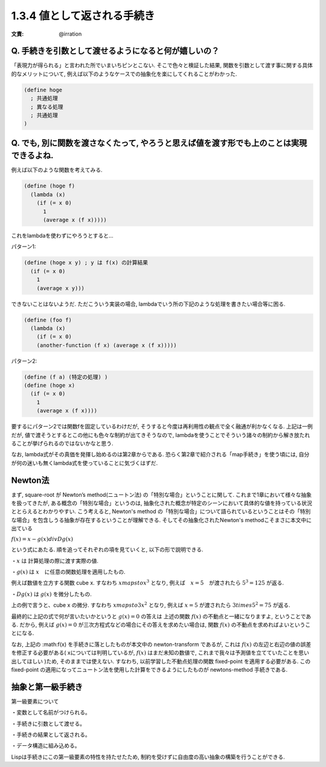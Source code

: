1.3.4 値として返される手続き
==========================================

:文責: @irration

------------------------------------------
Q. 手続きを引数として渡せるようになると何が嬉しいの？
------------------------------------------

「表現力が得られる」と言われた所でいまいちピンとこない.
そこで色々と検証した結果, 関数を引数として渡す事に関する具体的なメリットについて, 例えば以下のようなケースでの抽象化を楽にしてくれることがわかった.

.. sourcecode:: scheme

  (define hoge
    ; 共通処理
    ; 異なる処理
    ; 共通処理
  )

------------------------------------------
Q. でも, 別に関数を渡さなくたって, やろうと思えば値を渡す形でも上のことは実現できるよね.
------------------------------------------

例えば以下のような関数を考えてみる.

.. sourcecode:: scheme

  (define (hoge f)
    (lambda (x)
      (if (= x 0)
        1
        (average x (f x)))))

これをlambdaを使わずにやろうとすると...

パターン1: 

.. sourcecode:: scheme

  (define (hoge x y) ; y は f(x) の計算結果
    (if (= x 0)
      1
      (average x y)))

できないことはないようだ. ただこういう実装の場合,
lambdaでいう所の下記のような処理を書きたい場合等に困る.

.. sourcecode:: scheme

  (define (foo f)
    (lambda (x)
      (if (= x 0)
      (another-function (f x) (average x (f x)))))

パターン2: 

.. sourcecode:: scheme

  (define (f a) (特定の処理) )
  (define (hoge x)
    (if (= x 0)
      1
      (average x (f x))))

要するにパターン2では関数fを固定しているわけだが, そうすると今度は再利用性の観点で全く融通が利かなくなる.　　
上記は一例だが, 値で渡そうとするとこの他にも色々な制約が出てきそうなので, lambdaを使うことでそういう諸々の制約から解き放たれることが挙げられるのではないかなと思う.

なお, lambda式がその真価を発揮し始めるのは第2章からである. 恐らく第2章で紹介される「map手続き」を使う頃には, 自分が何の迷いも無くlambda式を使っていることに気づくはずだ.

------------------------------------------
Newton法
------------------------------------------

まず, square-root が Newton’s method(ニュートン法) の「特別な場合」ということに関して.　　
これまで1章において様々な抽象を扱ってきたが, ある概念の「特別な場合」というのは, 抽象化された概念が特定のシーンにおいて具体的な値を持っている状況ととらえるとわかりやすい.
こう考えると, Newton's method の「特別な場合」について語られているということはその「特別な場合」を包含しうる抽象が存在するということが理解できる. そしてその抽象化されたNewton's methodこそまさに本文中に出ている

:math:`f(x)=x-g(x)divDg(x)`

という式にあたる. 順を追ってそれぞれの項を見ていくと, 以下の形で説明できる.

・:math:`x` は 計算処理の際に渡す実際の値.  

・:math:`g(x)` は :math:`x`　に任意の関数処理を適用したもの.　　

例えば数値を立方する関数 cube x. すなわち :math:`xmapstox^{3}` となり,　　
例えば　:math:`x=5`　が渡されたら :math:`5^3=125` が返る.

・:math:`Dg(x)` は :math:`g(x)` を微分したもの.　　

上の例で言うと、cube x の微分. すなわち :math:`xmapsto3x^{2}` となり,　　
例えば :math:`x=5` が渡されたら :math:`3times5^{2}=75` が返る.

最終的に上記の式で何が言いたいかというと :math:`g(x)=0` の答えは 上述の関数 :math:`f(x)` の不動点と一緒になりますよ, ということである.  
だから, 例えば :math:`g(x)=0` が三次方程式などの場合にその答えを求めたい場合は, 関数 :math:`f(x)` の不動点を求めればよいということになる.

なお, 上記の :math:f(x) を手続きに落としたものが本文中の newton-transform であるが, これは :math:`f(x)` の左辺と右辺の値の誤差を修正する必要がある( xについては判明しているが, :math:`f(x)` はまだ未知の数値で, これまで我々は予測値を立てていたことを思い出してほしい )ため, そのままでは使えない. すなわち, 以前学習した不動点処理の関数 fixed-point を適用する必要がある. この fixed-point の適用になってニュートン法を使用した計算をできるようにしたものが newtons-method 手続きである.

------------------------------------------
抽象と第一級手続き
------------------------------------------

第一級要素について

・変数として名前がつけられる。

・手続きに引数として渡せる。

・手続きの結果として返される。

・データ構造に組み込める。

Lispは手続きにこの第一級要素の特性を持たせたため, 制約を受けずに自由度の高い抽象の構築を行うことができる.